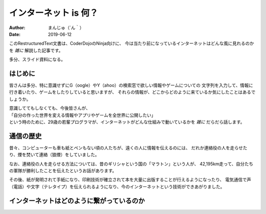 ################################
インターネット is 何？
################################

:Author: まんじゅ（´ん｀）
:Date: 2019-06-12

このRestructuredText文書は、CoderDojoのNinja向けに、
今は当たり前になっているインターネットはどんな風に見れるのかを *雑に*
解説した記事です。

多分、スライド資料になる。

はじめに
############################

皆さんは多分、特に意識せずにG（oogle）やY（ahoo）の検索窓で欲しい情報やゲームについての
文字列を入力して、情報に行き着いたり、ゲームをしたりしていると思いますが、
それらの情報が、どこからどのように来ているか気にしたことはあるでしょうか。

| 意識しててもしなくても、今後皆さんが、
| 「自分の作った世界を変える情報やアプリやゲームを全世界に公開したい」
| という時のために、29歳の若輩プログラマが、インターネットがどんな仕組みで動いているかを *雑に* だらだら話します。

通信の歴史
######################

昔々、コンピューターも車も紙とペンもない頃の人たちが、遠くの人に情報を伝えるのには、
だれか連絡役の人を走らせたり、煙を焚いて連絡（狼煙）をしていました。

なお、連絡役の人を走らせる方法については、昔のギリシャという国の「マラトン」という人が、
42,195km走って、自分たちの軍隊が勝利したことを伝えたというお話があります。

その後、紙が発明されて手紙になり、印刷技術が確立されて本を大量に出版することが行えるようになったり、
電気通信で声（電話）や文字（テレタイプ）を伝えられるようになり、今のインターネットという技術ができあがりました。

インターネットはどのように繋がっているのか
#######################################################

